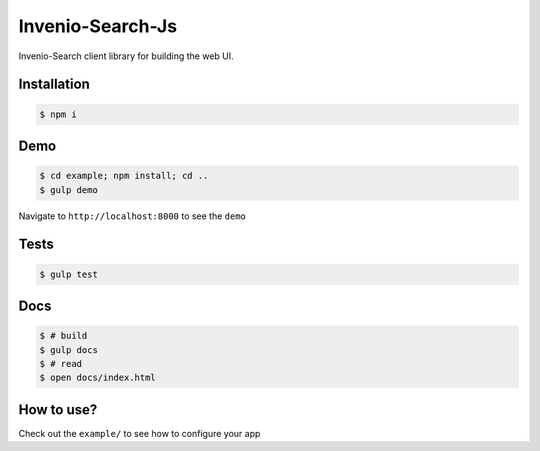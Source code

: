 ..
    This file is part of Invenio.
    Copyright (C) 2015 CERN.

    Invenio is free software; you can redistribute it
    and/or modify it under the terms of the GNU General Public License as
    published by the Free Software Foundation; either version 2 of the
    License, or (at your option) any later version.

    Invenio is distributed in the hope that it will be
    useful, but WITHOUT ANY WARRANTY; without even the implied warranty of
    MERCHANTABILITY or FITNESS FOR A PARTICULAR PURPOSE.  See the GNU
    General Public License for more details.

    You should have received a copy of the GNU General Public License
    along with Invenio; if not, write to the
    Free Software Foundation, Inc., 59 Temple Place, Suite 330, Boston,
    MA 02111-1307, USA.

    In applying this license, CERN does not
    waive the privileges and immunities granted to it by virtue of its status
    as an Intergovernmental Organization or submit itself to any jurisdiction.

=================
Invenio-Search-Js
=================

.. image:: https://img.shields.io/travis/inveniosoftware/invenio-search-js.svg
        :target: https://travis-ci.org/inveniosoftware/invenio-search-js

.. image:: https://img.shields.io/coveralls/inveniosoftware/invenio-search-js.svg
        :target: https://coveralls.io/r/inveniosoftware/invenio-search-js

.. image:: https://img.shields.io/github/tag/inveniosoftware/invenio-search-js.svg
        :target: https://github.com/inveniosoftware/invenio-search-js/releases

.. image:: https://img.shields.io/github/license/inveniosoftware/invenio-search-js.svg
        :target: https://github.com/inveniosoftware/invenio-search-js/blob/master/LICENSE

Invenio-Search client library for building the web UI.

Installation
------------

.. code-block:: console

    $ npm i

Demo
----
.. code-block:: console

    $ cd example; npm install; cd ..
    $ gulp demo

Navigate to ``http://localhost:8000`` to see the ``demo``

Tests
-----
.. code-block:: console

    $ gulp test

Docs
----

.. code-block:: console

    $ # build
    $ gulp docs
    $ # read
    $ open docs/index.html

How to use?
-----------

Check out the ``example/`` to see how to configure your app
